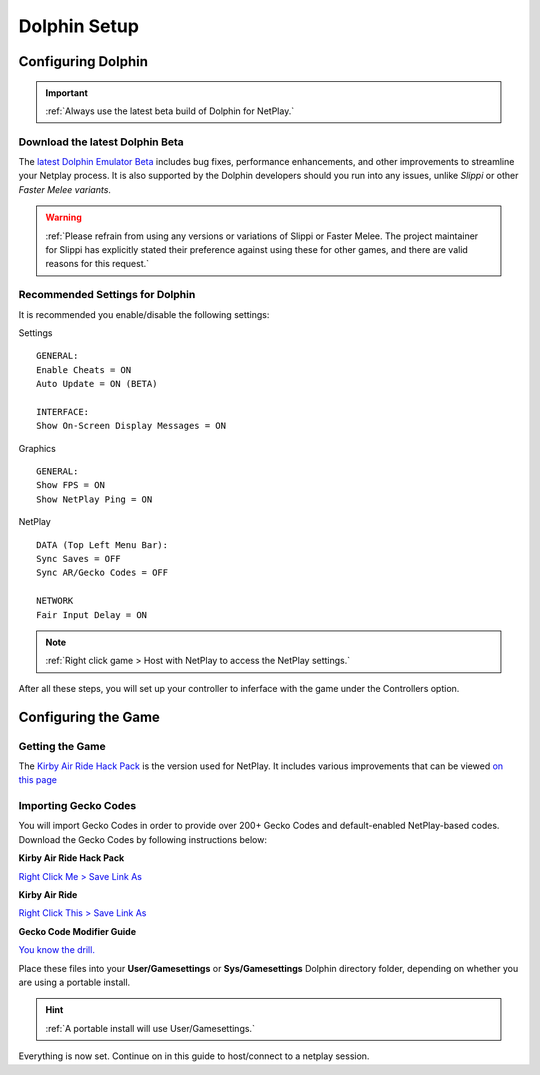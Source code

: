 =============
Dolphin Setup
=============

Configuring Dolphin
-------------------
.. important::
    :ref:`Always use the latest beta build of Dolphin for NetPlay.`

Download the latest Dolphin Beta
^^^^^^^^^^^^^^^^^^^^^^^^^^^^^^^^

The `latest Dolphin Emulator Beta`_ includes bug fixes, performance enhancements, and other improvements to streamline your Netplay process. 
It is also supported by the Dolphin developers should you run into any issues, unlike *Slippi* or other *Faster Melee variants*.

.. warning::
    :ref:`Please refrain from using any versions or variations of Slippi or Faster Melee. The project maintainer for Slippi has explicitly stated their preference against using these for other games, and there are valid reasons for this request.`

.. _`latest Dolphin Emulator Beta`: https://dolphin-emu.org/download/

Recommended Settings for Dolphin
^^^^^^^^^^^^^^^^^^^^^^^^^^^^^^^^

It is recommended you enable/disable the following settings:

Settings

::

    GENERAL:
    Enable Cheats = ON
    Auto Update = ON (BETA)

    INTERFACE:
    Show On-Screen Display Messages = ON

Graphics

::

    GENERAL:
    Show FPS = ON
    Show NetPlay Ping = ON

NetPlay

::

    DATA (Top Left Menu Bar):
    Sync Saves = OFF
    Sync AR/Gecko Codes = OFF

    NETWORK
    Fair Input Delay = ON

.. note::
    :ref:`Right click game > Host with NetPlay to access the NetPlay settings.`

After all these steps, you will set up your controller to inferface with the game under the Controllers option.

Configuring the Game
--------------------

Getting the Game
^^^^^^^^^^^^^^^^

The `Kirby Air Ride Hack Pack`_ is the version used for NetPlay. It includes various improvements that can be viewed `on this page`_

.. _`Kirby Air Ride Hack Pack`: https://mega.nz/file/IyIl2J4A#GagWAl2cn_jpSdBGqq3u7AkF7bPkR6BEzZw5v5C4Z6U

.. _`on this page`: https://kirbyairri.de/en/latest/hack_pack_features.html

Importing Gecko Codes
^^^^^^^^^^^^^^^^^^^^^

You will import Gecko Codes in order to provide over 200+ Gecko Codes and default-enabled NetPlay-based codes. Download the Gecko Codes by following instructions below:

**Kirby Air Ride Hack Pack**

`Right Click Me > Save Link As`_

**Kirby Air Ride**

`Right Click This > Save Link As`_

**Gecko Code Modifier Guide**

`You know the drill.`_

.. _`Right Click Me > Save Link As`: https://raw.githubusercontent.com/EternalllZM/rtd-kar/main/docs/source/media/gecko_codes/KHPE01.ini

.. _`Right Click This > Save Link As`: https://raw.githubusercontent.com/EternalllZM/rtd-kar/main/docs/source/media/gecko_codes/GKYE01.ini

.. _`You know the drill.`: https://raw.githubusercontent.com/EternalllZM/rtd-kar/main/docs/source/media/gecko_codes/modifier_guide.txt

Place these files into your **User/Gamesettings** or **Sys/Gamesettings** Dolphin directory folder, depending on whether you are using a portable install.

.. hint::
    :ref:`A portable install will use User/Gamesettings.`

Everything is now set. Continue on in this guide to host/connect to a netplay session.